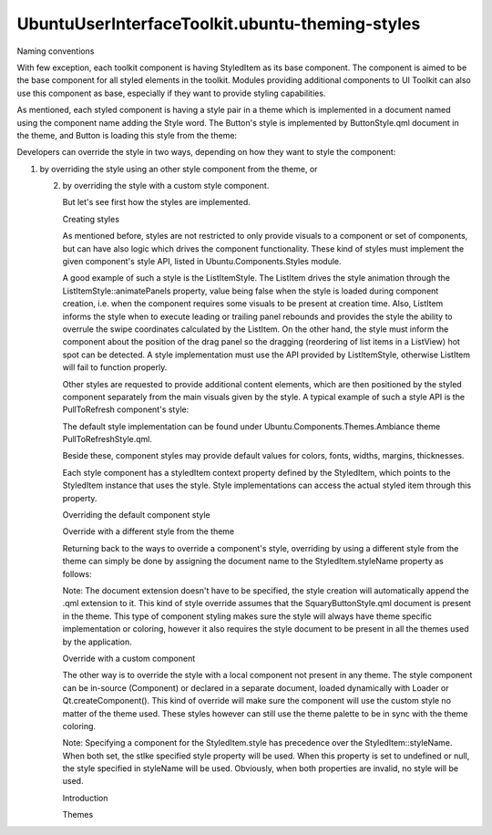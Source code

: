 UbuntuUserInterfaceToolkit.ubuntu-theming-styles
================================================

.. raw:: html

   <h3>

Naming conventions

.. raw:: html

   </h3>

.. raw:: html

   <p>

With few exception, each toolkit component is having StyledItem as its
base component. The component is aimed to be the base component for all
styled elements in the toolkit. Modules providing additional components
to UI Toolkit can also use this component as base, especially if they
want to provide styling capabilities.

.. raw:: html

   </p>

.. raw:: html

   <p>

As mentioned, each styled component is having a style pair in a theme
which is implemented in a document named using the component name adding
the Style word. The Button's style is implemented by ButtonStyle.qml
document in the theme, and Button is loading this style from the theme:

.. raw:: html

   </p>

.. raw:: html

   <pre class="qml">import QtQuick 2.4
   import Ubuntu.Components 1.3
   <span class="type"><a href="Ubuntu.Components.AbstractButton.md">AbstractButton</a></span> {
   <span class="name">id</span>: <span class="name">button</span>
   <span class="comment">// [...]</span>
   <span class="name">styleName</span>: <span class="string">&quot;ButtonStyle&quot;</span>
   }</pre>

.. raw:: html

   <p>

Developers can override the style in two ways, depending on how they
want to style the component:

.. raw:: html

   </p>

.. raw:: html

   <ul>

.. raw:: html

   <li>

1. by overriding the style using an other style component from the
   theme, or

   .. raw:: html

      </li>

   .. raw:: html

      <li>

   2. by overriding the style with a custom style component.

      .. raw:: html

         </li>

      .. raw:: html

         </ul>

      .. raw:: html

         <p>

      But let's see first how the styles are implemented.

      .. raw:: html

         </p>

      .. raw:: html

         <h3>

      Creating styles

      .. raw:: html

         </h3>

      .. raw:: html

         <p>

      As mentioned before, styles are not restricted to only provide
      visuals to a component or set of components, but can have also
      logic which drives the component functionality. These kind of
      styles must implement the given component's style API, listed in
      Ubuntu.Components.Styles module.

      .. raw:: html

         </p>

      .. raw:: html

         <p>

      A good example of such a style is the ListItemStyle. The ListItem
      drives the style animation through the
      ListItemStyle::animatePanels property, value being false when the
      style is loaded during component creation, i.e. when the component
      requires some visuals to be present at creation time. Also,
      ListItem informs the style when to execute leading or trailing
      panel rebounds and provides the style the ability to overrule the
      swipe coordinates calculated by the ListItem. On the other hand,
      the style must inform the component about the position of the drag
      panel so the dragging (reordering of list items in a ListView) hot
      spot can be detected. A style implementation must use the API
      provided by ListItemStyle, otherwise ListItem will fail to
      function properly.

      .. raw:: html

         </p>

      .. raw:: html

         <p>

      Other styles are requested to provide additional content elements,
      which are then positioned by the styled component separately from
      the main visuals given by the style. A typical example of such a
      style API is the PullToRefresh component's style:

      .. raw:: html

         </p>

      .. raw:: html

         <pre class="qml"><span class="type"><a href="QtQuick.Item.md">Item</a></span> {
         <span class="comment">/*!
         The property holds the style provided default content component. The value
         is assigned to the \l PullToRefresh::content property.
         */</span>
         property <span class="type"><a href="QtQml.Component.md">Component</a></span> <span class="name">defaultContent</span>
         <span class="comment">/*!
         The property holds the threshold value when the component should enter
         into \a ready-to-refresh state when dragged manually. The default value
         is the height of the component styled.
         */</span>
         property <span class="type">real</span> <span class="name">activationThreshold</span>: <span class="name">styledItem</span>.<span class="name">height</span>
         <span class="comment">/*!
         The property informs the component when a manual refresh can be triggered.
         Style implementations (themes) can decide when to flip the component to be
         ready to trigger reftesh signal.
         */</span>
         property <span class="type">bool</span> <span class="name">releaseToRefresh</span>: <span class="number">false</span>
         }</pre>

      .. raw:: html

         <p>

      The default style implementation can be found under
      Ubuntu.Components.Themes.Ambiance theme PullToRefreshStyle.qml.

      .. raw:: html

         </p>

      .. raw:: html

         <p>

      Beside these, component styles may provide default values for
      colors, fonts, widths, margins, thicknesses.

      .. raw:: html

         </p>

      .. raw:: html

         <p>

      Each style component has a styledItem context property defined by
      the StyledItem, which points to the StyledItem instance that uses
      the style. Style implementations can access the actual styled item
      through this property.

      .. raw:: html

         </p>

      .. raw:: html

         <h3>

      Overriding the default component style

      .. raw:: html

         </h3>

      .. raw:: html

         <h4>

      Override with a different style from the theme

      .. raw:: html

         </h4>

      .. raw:: html

         <p>

      Returning back to the ways to override a component's style,
      overriding by using a different style from the theme can simply be
      done by assigning the document name to the StyledItem.styleName
      property as follows:

      .. raw:: html

         </p>

      .. raw:: html

         <pre class="qml"><span class="type"><a href="Ubuntu.Components.Button.md">Button</a></span> {
         <span class="name">id</span>: <span class="name">button</span>
         <span class="name">styleName</span>: <span class="string">&quot;SquaryButtonStyle&quot;</span>
         }</pre>

      .. raw:: html

         <p>

      Note: The document extension doesn't have to be specified, the
      style creation will automatically append the .qml extension to it.
      This kind of style override assumes that the SquaryButtonStyle.qml
      document is present in the theme. This type of component styling
      makes sure the style will always have theme specific
      implementation or coloring, however it also requires the style
      document to be present in all the themes used by the application.

      .. raw:: html

         </p>

      .. raw:: html

         <h4>

      Override with a custom component

      .. raw:: html

         </h4>

      .. raw:: html

         <p>

      The other way is to override the style with a local component not
      present in any theme. The style component can be in-source
      (Component) or declared in a separate document, loaded dynamically
      with Loader or Qt.createComponent(). This kind of override will
      make sure the component will use the custom style no matter of the
      theme used. These styles however can still use the theme palette
      to be in sync with the theme coloring.

      .. raw:: html

         </p>

      .. raw:: html

         <pre class="qml"><span class="type"><a href="Ubuntu.Components.Button.md">Button</a></span> {
         <span class="name">id</span>: <span class="name">button</span>
         <span class="name">style</span>: <span class="name">Rectangle</span> {
         <span class="name">implicitWidth</span>: <span class="name">units</span>.<span class="name">gu</span>(<span class="number">12</span>)
         <span class="name">implicitHeight</span>: <span class="name">units</span>.<span class="name">gu</span>(<span class="number">5</span>)
         <span class="name">color</span>: <span class="name">styledItem</span>.<span class="name">color</span>
         <span class="type">border</span> {
         <span class="name">width</span>: <span class="name">units</span>.<span class="name">dp</span>(<span class="number">1</span>)
         <span class="name">color</span>: <span class="name">styledItem</span>.<span class="name">strokeColor</span>
         }
         <span class="type"><a href="Ubuntu.Components.Label.md">Label</a></span> {
         <span class="name">text</span>: <span class="name">styledItem</span>.<span class="name">text</span>
         <span class="name">font</span>: <span class="name">styledItem</span>.<span class="name">font</span>
         }
         }
         }</pre>

      .. raw:: html

         <p>

      Note: Specifying a component for the StyledItem.style has
      precedence over the StyledItem::styleName. When both set, the
      stlke specified style property will be used. When this property is
      set to undefined or null, the style specified in styleName will be
      used. Obviously, when both properties are invalid, no style will
      be used.

      .. raw:: html

         </p>

      .. raw:: html

         <!-- @@@ubuntu-theming-styles.html -->

      .. raw:: html

         <p class="naviNextPrevious footerNavi">

      .. raw:: html

         <li>

      Introduction

      .. raw:: html

         </li>

      .. raw:: html

         <li>

      Themes

      .. raw:: html

         </li>

      .. raw:: html

         </p>
